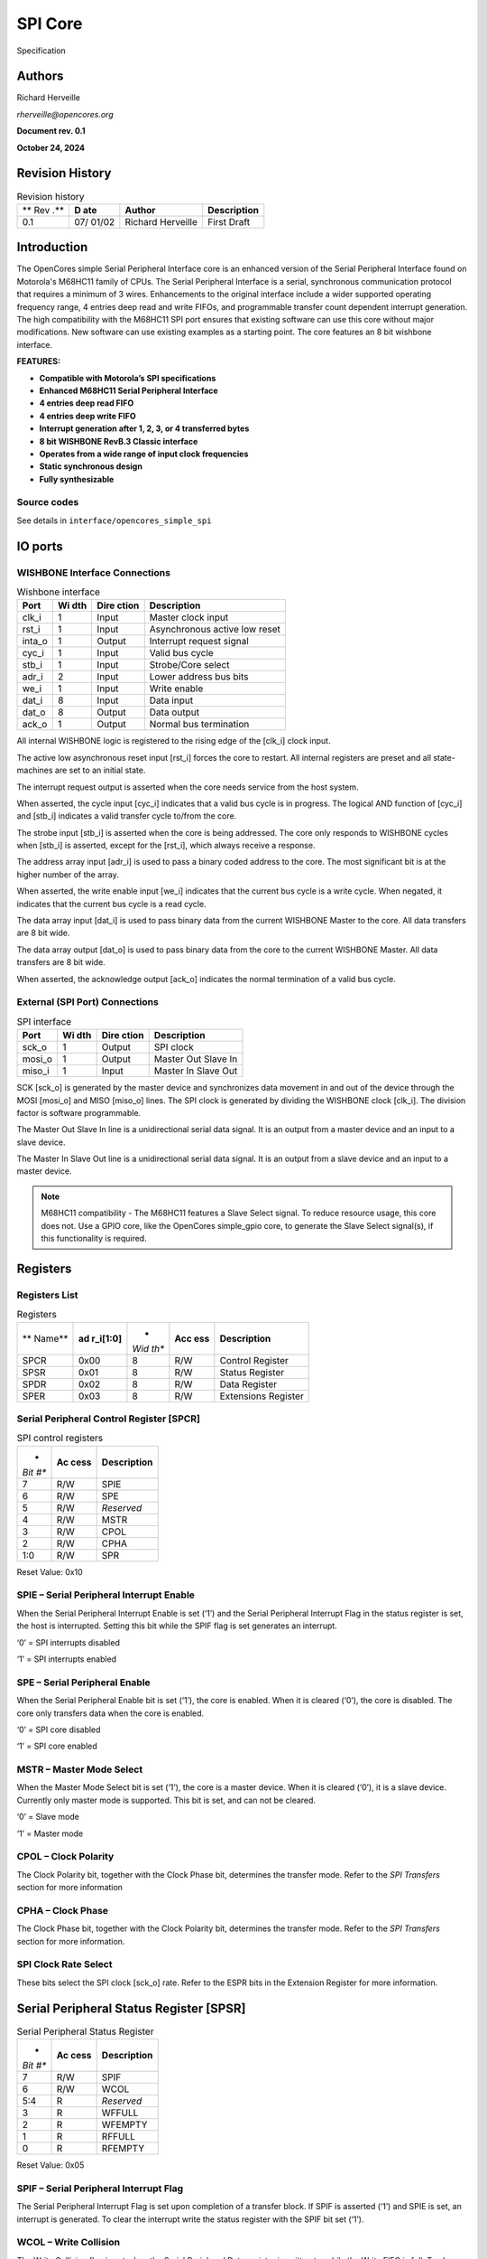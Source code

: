 .. _datasheet_interface_opencores_simple_spi:

SPI Core
========

.. figure:: ./figures/OpenCores.png

Specification


Authors
-------

Richard Herveille

*rherveille@opencores.org*

**Document rev. 0.1**

**October 24, 2024**

Revision History
----------------

.. table:: Revision history

  +-----+-------+---------------+---------------------------------------+
  | **  | **D   | **Author**    | **Description**                       |
  | Rev | ate** |               |                                       |
  | .** |       |               |                                       |
  +-----+-------+---------------+---------------------------------------+
  | 0.1 | 07/   | Richard       | First Draft                           |
  |     | 01/02 | Herveille     |                                       |
  +-----+-------+---------------+---------------------------------------+

Introduction
------------

The OpenCores simple Serial Peripheral Interface core is an enhanced
version of the Serial Peripheral Interface found on Motorola's M68HC11
family of CPUs. The Serial Peripheral Interface is a serial,
synchronous communication protocol that requires a minimum of 3 wires.
Enhancements to the original interface include a wider supported
operating frequency range, 4 entries deep read and write FIFOs, and
programmable transfer count dependent interrupt generation. The high
compatibility with the M68HC11 SPI port ensures that existing software
can use this core without major modifications. New software can use
existing examples as a starting point.
The core features an 8 bit wishbone interface.

**FEATURES:**

-  **Compatible with Motorola’s SPI specifications**

-  **Enhanced M68HC11 Serial Peripheral Interface**

-  **4 entries deep read FIFO**

-  **4 entries deep write FIFO**

-  **Interrupt generation after 1, 2, 3, or 4 transferred bytes**

-  **8 bit WISHBONE RevB.3 Classic interface**

-  **Operates from a wide range of input clock frequencies**

-  **Static synchronous design**

-  **Fully synthesizable**

Source codes
~~~~~~~~~~~~

See details in ``interface/opencores_simple_spi``


IO ports
--------

WISHBONE Interface Connections
~~~~~~~~~~~~~~~~~~~~~~~~~~~~~~


.. table:: Wishbone interface

  +----------+-------+---------+---------------------------------------+
  | **Port** | **Wi  | **Dire  | **Description**                       |
  |          | dth** | ction** |                                       |
  +----------+-------+---------+---------------------------------------+
  | clk_i    | 1     | Input   | Master clock input                    |
  +----------+-------+---------+---------------------------------------+
  | rst_i    | 1     | Input   | Asynchronous active low reset         |
  +----------+-------+---------+---------------------------------------+
  | inta_o   | 1     | Output  | Interrupt request signal              |
  +----------+-------+---------+---------------------------------------+
  | cyc_i    | 1     | Input   | Valid bus cycle                       |
  +----------+-------+---------+---------------------------------------+
  | stb_i    | 1     | Input   | Strobe/Core select                    |
  +----------+-------+---------+---------------------------------------+
  | adr_i    | 2     | Input   | Lower address bus bits                |
  +----------+-------+---------+---------------------------------------+
  | we_i     | 1     | Input   | Write enable                          |
  +----------+-------+---------+---------------------------------------+
  | dat_i    | 8     | Input   | Data input                            |
  +----------+-------+---------+---------------------------------------+
  | dat_o    | 8     | Output  | Data output                           |
  +----------+-------+---------+---------------------------------------+
  | ack_o    | 1     | Output  | Normal bus termination                |
  +----------+-------+---------+---------------------------------------+
  
.. option:: clk_i

All internal WISHBONE logic is registered to the rising edge of the
[clk_i] clock input.

.. option:: rst_i

The active low asynchronous reset input [rst_i] forces the core to
restart. All internal registers are preset and all state-machines are
set to an initial state.

.. option:: inta_o

The interrupt request output is asserted when the core needs service
from the host system.

.. option:: cyc_i

When asserted, the cycle input [cyc_i] indicates that a valid bus cycle
is in progress. The logical AND function of [cyc_i] and [stb_i]
indicates a valid transfer cycle to/from the core.

.. option:: stb_i

The strobe input [stb_i] is asserted when the core is being addressed.
The core only responds to WISHBONE cycles when [stb_i] is asserted,
except for the [rst_i], which always receive a response.

.. option:: adr_i

The address array input [adr_i] is used to pass a binary coded address
to the core. The most significant bit is at the higher number of the
array.

.. option:: we_i

When asserted, the write enable input [we_i] indicates that the current
bus cycle is a write cycle. When negated, it indicates that the current
bus cycle is a read cycle.

.. option:: dat_i

The data array input [dat_i] is used to pass binary data from the
current WISHBONE Master to the core. All data transfers are 8 bit wide.

.. option:: dat_o

The data array output [dat_o] is used to pass binary data from the core
to the current WISHBONE Master. All data transfers are 8 bit wide.

.. option:: ack_o

When asserted, the acknowledge output [ack_o] indicates the normal
termination of a valid bus cycle.

External (SPI Port) Connections
~~~~~~~~~~~~~~~~~~~~~~~~~~~~~~~

.. table:: SPI interface

  +------------+-------+---------+--------------------------------------+
  | **Port**   | **Wi  | **Dire  | **Description**                      |
  |            | dth** | ction** |                                      |
  +------------+-------+---------+--------------------------------------+
  | sck_o      | 1     | Output  | SPI clock                            |
  +------------+-------+---------+--------------------------------------+
  | mosi_o     | 1     | Output  | Master Out Slave In                  |
  +------------+-------+---------+--------------------------------------+
  | miso_i     | 1     | Input   | Master In Slave Out                  |
  +------------+-------+---------+--------------------------------------+
  
.. option:: sck_o

SCK [sck_o] is generated by the master device and synchronizes data
movement in and out of the device through the MOSI [mosi_o] and MISO
[miso_o] lines. The SPI clock is generated by dividing the WISHBONE
clock [clk_i]. The division factor is software programmable.

.. option:: mosi_o

The Master Out Slave In line is a unidirectional serial data signal. It
is an output from a master device and an input to a slave device.

.. option:: miso_i

The Master In Slave Out line is a unidirectional serial data signal. It
is an output from a slave device and an input to a master device.

.. note:: M68HC11 compatibility - The M68HC11 features a Slave Select signal. To reduce resource usage, this core does not. Use a GPIO core, like the OpenCores simple_gpio core, to generate the Slave Select signal(s), if this functionality is required.

Registers
---------

Registers List
~~~~~~~~~~~~~~

.. table:: Registers

  +--------+------------+------+-------+--------------------------------+
  | **     | **ad       | *    | **Acc | **Description**                |
  | Name** | r_i[1:0]** | *Wid | ess** |                                |
  |        |            | th** |       |                                |
  +--------+------------+------+-------+--------------------------------+
  | SPCR   | 0x00       | 8    | R/W   | Control Register               |
  +--------+------------+------+-------+--------------------------------+
  | SPSR   | 0x01       | 8    | R/W   | Status Register                |
  +--------+------------+------+-------+--------------------------------+
  | SPDR   | 0x02       | 8    | R/W   | Data Register                  |
  +--------+------------+------+-------+--------------------------------+
  | SPER   | 0x03       | 8    | R/W   | Extensions Register            |
  +--------+------------+------+-------+--------------------------------+
  
Serial Peripheral Control Register [SPCR]
~~~~~~~~~~~~~~~~~~~~~~~~~~~~~~~~~~~~~~~~~

.. table:: SPI control registers

  +------+--------+------------------------------------------------------+
  | *    | **Ac   | **Description**                                      |
  | *Bit | cess** |                                                      |
  | #**  |        |                                                      |
  +------+--------+------------------------------------------------------+
  | 7    | R/W    | SPIE                                                 |
  +------+--------+------------------------------------------------------+
  | 6    | R/W    | SPE                                                  |
  +------+--------+------------------------------------------------------+
  | 5    | R/W    | *Reserved*                                           |
  +------+--------+------------------------------------------------------+
  | 4    | R/W    | MSTR                                                 |
  +------+--------+------------------------------------------------------+
  | 3    | R/W    | CPOL                                                 |
  +------+--------+------------------------------------------------------+
  | 2    | R/W    | CPHA                                                 |
  +------+--------+------------------------------------------------------+
  | 1:0  | R/W    | SPR                                                  |
  +------+--------+------------------------------------------------------+
  
Reset Value: 0x10

SPIE – Serial Peripheral Interrupt Enable
~~~~~~~~~~~~~~~~~~~~~~~~~~~~~~~~~~~~~~~~~

When the Serial Peripheral Interrupt Enable is set (‘1’) and the Serial
Peripheral Interrupt Flag in the status register is set, the host is
interrupted. Setting this bit while the SPIF flag is set generates an
interrupt.

‘0’ = SPI interrupts disabled

‘1’ = SPI interrupts enabled

SPE – Serial Peripheral Enable
~~~~~~~~~~~~~~~~~~~~~~~~~~~~~~

When the Serial Peripheral Enable bit is set (‘1’), the core is enabled.
When it is cleared (‘0’), the core is disabled. The core only transfers
data when the core is enabled.

‘0’ = SPI core disabled

‘1’ = SPI core enabled

MSTR – Master Mode Select
~~~~~~~~~~~~~~~~~~~~~~~~~

When the Master Mode Select bit is set (‘1’), the core is a master
device. When it is cleared (‘0’), it is a slave device. Currently only
master mode is supported. This bit is set, and can not be cleared.

‘0’ = Slave mode

‘1’ = Master mode

CPOL – Clock Polarity
~~~~~~~~~~~~~~~~~~~~~

The Clock Polarity bit, together with the Clock Phase bit, determines
the transfer mode. Refer to the *SPI Transfers* section for more
information

CPHA – Clock Phase
~~~~~~~~~~~~~~~~~~

The Clock Phase bit, together with the Clock Polarity bit, determines
the transfer mode. Refer to the *SPI Transfers* section for more
information.

SPI Clock Rate Select
~~~~~~~~~~~~~~~~~~~~~

These bits select the SPI clock [sck_o] rate. Refer to the ESPR bits in
the Extension Register for more information.

Serial Peripheral Status Register [SPSR]
----------------------------------------

.. table:: Serial Peripheral Status Register

  +------+--------+------------------------------------------------------+
  | *    | **Ac   | **Description**                                      |
  | *Bit | cess** |                                                      |
  | #**  |        |                                                      |
  +------+--------+------------------------------------------------------+
  | 7    | R/W    | SPIF                                                 |
  +------+--------+------------------------------------------------------+
  | 6    | R/W    | WCOL                                                 |
  +------+--------+------------------------------------------------------+
  | 5:4  | R      | *Reserved*                                           |
  +------+--------+------------------------------------------------------+
  | 3    | R      | WFFULL                                               |
  +------+--------+------------------------------------------------------+
  | 2    | R      | WFEMPTY                                              |
  +------+--------+------------------------------------------------------+
  | 1    | R      | RFFULL                                               |
  +------+--------+------------------------------------------------------+
  | 0    | R      | RFEMPTY                                              |
  +------+--------+------------------------------------------------------+
  
Reset Value: 0x05

SPIF – Serial Peripheral Interrupt Flag
~~~~~~~~~~~~~~~~~~~~~~~~~~~~~~~~~~~~~~~

The Serial Peripheral Interrupt Flag is set upon completion of a
transfer block. If SPIF is asserted (‘1’) and SPIE is set, an interrupt
is generated. To clear the interrupt write the status register with the
SPIF bit set (‘1’).

WCOL – Write Collision
~~~~~~~~~~~~~~~~~~~~~~

The Write Collision flag is set when the Serial Peripheral Data register
is written to, while the Write FIFO is full. To clear the Write
Collision flag write the status register with the WCOL bit set (‘1’).

WFFULL – Write FIFO Full
~~~~~~~~~~~~~~~~~~~~~~~~

The Write FIFO Full and Write FIFO empty bits show the status of the
write FIFO.

WFEMPTY – Write FIFO Empty
~~~~~~~~~~~~~~~~~~~~~~~~~~

The Write FIFO Full and Write FIFO empty bits show the status of the
write FIFO.

RFFULL – Read FIFO Full
~~~~~~~~~~~~~~~~~~~~~~~

The Read FIFO Full and Read FIFO empty bits show the status of the read
FIFO.

RFEMPTY – Read FIFO Empty
~~~~~~~~~~~~~~~~~~~~~~~~~

The Read FIFO Full and Read FIFO empty bits show the status of the read
FIFO.

Serial Peripheral Data Register [SPDR]
--------------------------------------

.. table:: Serial Peripheral Data Register

  +------+--------+------------------------------------------------------+
  | *    | **Ac   | **Description**                                      |
  | *Bit | cess** |                                                      |
  | #**  |        |                                                      |
  +------+--------+------------------------------------------------------+
  | 7:0  | W      | Write Buffer                                         |
  +------+--------+------------------------------------------------------+
  | 7:0  | R      | Read Buffer                                          |
  +------+--------+------------------------------------------------------+
  
Reset Value: undefined

Write Buffer
~~~~~~~~~~~~

The Write Buffer is a 4 entries deep FIFO. Writing to the Write Buffer
adds the data to the FIFO. Writing to the Write Buffer while the FIFO is
full sets the Write Collision [WCOL] bit. When the Serial Peripheral
Enable [SPE] bit is cleared (‘0’), the Write Buffer is reset. When the
[SPE] bit is set (‘1’) and the write buffer is not empty, the core
initiates SPI transfers. When the transfer is initiated, the data byte
is removed from the FIFO.

Read Buffer
~~~~~~~~~~~

The Read Buffer is a 4 entries deep FIFO. When the Serial Peripheral
Enable [SPE] bit is cleared (‘0’), the Read Buffer is reset. When an SPI
transfer is finished, the received data byte is added to the Read
Buffer. There is no overrun detection; it is possible to overwrite the
oldest data. This is done to maintain the highest level of compatibility
with the M68HC11 type SPI port, and to minimize overhead for systems
where the SPI bus is used to transfer data only (e.g. when accessing a
DAC).

Serial Peripheral Extensions Register [SPER]
--------------------------------------------

.. table:: Serial Peripheral Extensions Register 

  +------+--------+------------------------------------------------------+
  | *    | **Ac   | **Description**                                      |
  | *Bit | cess** |                                                      |
  | #**  |        |                                                      |
  +------+--------+------------------------------------------------------+
  | 7:6  | R/W    | ICNT                                                 |
  +------+--------+------------------------------------------------------+
  | 5:2  | R/W    | *Reserved*                                           |
  +------+--------+------------------------------------------------------+
  | 1:0  | R/W    | ESPR                                                 |
  +------+--------+------------------------------------------------------+
  
Reset Value: 0x00

ICNT – Interrupt Count
~~~~~~~~~~~~~~~~~~~~~~

The Interrupt Count bits determine the transfer block size. The SPIF bit
is set after ICNT transfers. Thus it is possible to reduce kernel
overhead due to reduced interrupt service calls.

.. table:: Interrupt count

  +---------+------------------------------------------------------------+
  | ICNT    | Description                                            |
  +---------+------------------------------------------------------------+
  | 00      | SPIF is set after every completed transfer                 |
  +---------+------------------------------------------------------------+
  | 01      | SPIF is set after every two completed transfers            |
  +---------+------------------------------------------------------------+
  | 10      | SPIF is set after every three completed transfers          |
  +---------+------------------------------------------------------------+
  | 11      | SPIF is set after every four completed transfers           |
  +---------+------------------------------------------------------------+
  
ESPR – Extended SPI Clock Rate Select
~~~~~~~~~~~~~~~~~~~~~~~~~~~~~~~~~~~~~

The Extended SPI Clock Rate Select bits add two bits to the SPI Clock
Rate Select bits. When ESPR = ‘00’ the original M68HC11 coding is used.

.. table:: Extended SPI Clock Rate Select

  +------------+----------+----------------------------------------------+
  | **ESPR**   | **SPR**  | **Divide WISHBONE clock by**                 |
  +------------+----------+----------------------------------------------+
  | 00         | 00       | 2                                            |
  +------------+----------+----------------------------------------------+
  | 00         | 01       | 4                                            |
  +------------+----------+----------------------------------------------+
  | 00         | 10       | 16                                           |
  +------------+----------+----------------------------------------------+
  | 00         | 11       | 32                                           |
  +------------+----------+----------------------------------------------+
  | 01         | 00       | 8                                            |
  +------------+----------+----------------------------------------------+
  | 01         | 01       | 64                                           |
  +------------+----------+----------------------------------------------+
  | 01         | 10       | 128                                          |
  +------------+----------+----------------------------------------------+
  | 01         | 11       | 256                                          |
  +------------+----------+----------------------------------------------+
  | 10         | 00       | 512                                          |
  +------------+----------+----------------------------------------------+
  | 10         | 01       | 1024                                         |
  +------------+----------+----------------------------------------------+
  | 10         | 10       | 2048                                         |
  +------------+----------+----------------------------------------------+
  | 10         | 11       | 4096                                         |
  +------------+----------+----------------------------------------------+
  | 11         | xx       | *Reserved*                                   |
  +------------+----------+----------------------------------------------+

.. note:: Do not use the reserved ‘11xx’ values; using those leads to unpredictable results.  

Operation
---------

SPI Transfers
~~~~~~~~~~~~~

During an SPI transfer, data is simultaneously transmitted and received.
The serial clock line [SCK] synchronizes shifting and sampling of the
information on the two serial data lines. The master places the
information onto the MOSI line a half-cycle before the clock edge that
the slave device uses to latch the data.

Four possible timing relationships can be chosen by using the
Clock Polarity [CPOL] and Clock Phase [CPHA] bits in the Serial
Peripheral Control Register [SPCR]. Both master and slave devices must
operate with the same timing.

.. _fig_opencores_simple_spi:

.. figure:: ./figures/opencores_simple_spi/spi_transfer_waveforms.png
  :width: 100%
  :alt: SPI transfer waveform

  SPI transfer waveform


Initiating transfers
~~~~~~~~~~~~~~~~~~~~

Transmitting data bytes
```````````````````````

After programming the core’s control register SPI transfers can be
initiated. A transfer is initiated by writing to the Serial Peripheral
Data Register [SPDR]. Writing to the Serial Peripheral Data Register is
actually writing to a 4 entries deep FIFO called the Write Buffer. Each
write access adds a data byte to the Write Buffer. When the core is
enabled – SPE is set (‘1’) – and the Write Buffer is not empty, the core
automatically transfers the oldest data byte.

Receiving data bytes
````````````````````

Receiving data is done simultaneously with transmitting data; whenever a
data byte is transmitted a data byte is received. For each byte that
needs to be read from a device, a dummy byte needs to be written to the
Write Buffer. This instructs the core to initiate an SPI transfer,
simultaneously transmitting the dummy byte and receiving the desired
data. Whenever a transfer is finished, the received data byte is added
to the Read Buffer. The Read Buffer is the counterpart of the Write
Buffer. It is an independent 4 entries deep FIFO. The FIFO contents can
be read by reading from the Serial Peripheral Data Register [SPDR].

FIFO Overrun
````````````

Both the Write Buffer and the Read Buffer are FIFOs that use circular
memories to simulate the infinite big memory needed for FIFOs. Because
of this writing to a FIFO while it is full overwrites the oldest data
byte. Writing to the Serial Peripheral Data Register [SPDR] while the
Write Buffer if full sets the WCOL bit, however the damage is already
done; the next byte to be transferred is not the oldest data byte, but
the latest (newest).

.. _fig_opencores_simple_spi_fifo_overrun:

.. figure:: ./figures/opencores_simple_spi/fifo_overrun.png
  :width: 100%
  :alt: Core Architecture

  FIFO overrun example

The only way to recover from this situation is to reset the Write
Buffer. Both the Read Buffer and the Write Buffer are reset when the
Serial Peripheral Enable [SPE] bit is cleared (‘0’).

Read Buffer overruns might be less destructive. Especially when the SPI
bus is used to transmit data only; e.g. when sending data to a DAC. The
received data is simply ignored. The fact that the Read Buffer overruns
is irrelevant. If the SPI bus is used to transmit and receive data, it
is important to keep the Read Buffer aligned. The easiest way to do this
is to perform a number of dummy reads equal to the amount of bytes
transmitted modulo 4.

Ndummy_reads = Ntransmitted_bytes mod 4

Note that a maximum sequence of 4 bytes can be stored in the Read Buffer
before the oldest data byte gets overwritten. It is therefore necessary
to empty (read) the Read Buffer every 4 received bytes.

Architecture
------------

.. _fig_opencores_simple_spi_core_arch:

.. figure:: ./figures/opencores_simple_spi/core_arch.png
  :width: 100%
  :alt: Core Architecture

  Core Architecture
